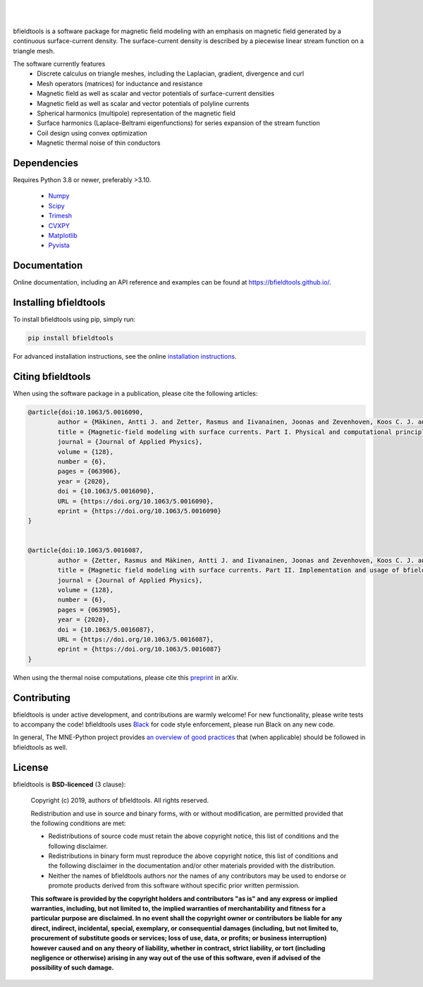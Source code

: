 .. -*- mode: rst -*-

| 

|bfieldtools|_

|

|GH-Actions|_ |Codecov|_ |Zenodo|_ |pypi|_ 

.. |bfieldtools| image:: https://bfieldtools.github.io/_static/logo_simple_w_name.svg
.. _bfieldtools: https://bfieldtools.github.io

.. |GH-Actions| image:: https://github.com/bfieldtools/bfieldtools/workflows/Run%20tests/badge.svg
.. _GH-Actions: https://github.com/bfieldtools/bfieldtools/actions

.. |Codecov| image:: https://codecov.io/gh/bfieldtools/bfieldtools/branch/master/graph/badge.svg?token=R6WGNQ4QBV
.. _Codecov: https://codecov.io/gh/bfieldtools/bfieldtools

.. |pypi| image:: https://badge.fury.io/py/bfieldtools.svg
.. _pypi: https://pypi.org/project/bfieldtools/

.. |Zenodo| image:: https://zenodo.org/badge/255892837.svg
.. _Zenodo: https://zenodo.org/badge/latestdoi/255892837


bfieldtools is a software package for magnetic field modeling with an emphasis on magnetic field generated by a continuous surface-current density. The surface-current density is described by a piecewise linear stream function on a triangle mesh.

The software currently features
 - Discrete calculus on triangle meshes, including the Laplacian, gradient, divergence and curl
 - Mesh operators (matrices) for inductance and resistance
 - Magnetic field as well as scalar and vector potentials of surface-current densities
 - Magnetic field as well as scalar and vector potentials of polyline currents
 - Spherical harmonics (multipole) representation of the magnetic field
 - Surface harmonics (Laplace-Beltrami eigenfunctions) for series expansion of the stream function
 - Coil design using convex optimization
 - Magnetic thermal noise of thin conductors

Dependencies
^^^^^^^^^^^^

Requires Python 3.8 or newer, preferably >3.10.

 - `Numpy <https://www.numpy.org/>`_
 - `Scipy <https://www.scipy.org/>`_
 - `Trimesh <https://github.com/mikedh/trimesh>`_
 - `CVXPY <https://cvxpy.org/>`_
 - `Matplotlib <https://matplotlib.org/>`_
 - `Pyvista <https://docs.pyvista.org/>`_

Documentation
^^^^^^^^^^^^^

Online documentation, including an API reference and examples can be found at https://bfieldtools.github.io/.


Installing bfieldtools
^^^^^^^^^^^^^^^^^^^^^^

To install bfieldtools using pip, simply run:
    
.. code-block:: bash

    pip install bfieldtools
    
    
For advanced installation instructions, see the online `installation instructions`_.

.. _installation instructions: https://bfieldtools.github.io/installation.html


Citing bfieldtools
^^^^^^^^^^^^^^^^^^

When using the software package in a publication, please cite the following articles:

.. code-block:: BiBTeX


	@article{doi:10.1063/5.0016090,
		author = {Mäkinen, Antti J. and Zetter, Rasmus and Iivanainen, Joonas and Zevenhoven, Koos C. J. and Parkkonen, Lauri and Ilmoniemi, Risto J.},
		title = {Magnetic-field modeling with surface currents. Part I. Physical and computational principles of bfieldtools},
		journal = {Journal of Applied Physics},
		volume = {128},
		number = {6},
		pages = {063906},
		year = {2020},
		doi = {10.1063/5.0016090},
		URL = {https://doi.org/10.1063/5.0016090},
		eprint = {https://doi.org/10.1063/5.0016090}
	}	


	@article{doi:10.1063/5.0016087,
		author = {Zetter, Rasmus and Mäkinen, Antti J. and Iivanainen, Joonas and Zevenhoven, Koos C. J. and Ilmoniemi, Risto J. and Parkkonen, Lauri},
		title = {Magnetic field modeling with surface currents. Part II. Implementation and usage of bfieldtools},
		journal = {Journal of Applied Physics},
		volume = {128},
		number = {6},
		pages = {063905},
		year = {2020},
		doi = {10.1063/5.0016087},
		URL = {https://doi.org/10.1063/5.0016087},
		eprint = {https://doi.org/10.1063/5.0016087}
	}    
    
When using the thermal noise computations, please cite this `preprint <https://arxiv.org/abs/2007.08963>`__ in arXiv.

Contributing
^^^^^^^^^^^^

bfieldtools is under active development, and contributions are warmly welcome! For new functionality, please write tests to accompany the code! bfieldtools uses Black_ for code style enforcement, please run Black on any new code.

In general, The MNE-Python project provides `an overview of good practices`_ that (when applicable) should be followed in bfieldtools as well.

.. _Black: https://github.com/psf/black
.. _an overview of good practices: https://mne.tools/dev/install/contributing.html

License
^^^^^^^

bfieldtools is **BSD-licenced** (3 clause):

    Copyright (c) 2019, authors of bfieldtools.
    All rights reserved.

    Redistribution and use in source and binary forms, with or without
    modification, are permitted provided that the following conditions are met:

    * Redistributions of source code must retain the above copyright notice,
      this list of conditions and the following disclaimer.

    * Redistributions in binary form must reproduce the above copyright notice,
      this list of conditions and the following disclaimer in the documentation
      and/or other materials provided with the distribution.

    * Neither the names of bfieldtools authors nor the names of any
      contributors may be used to endorse or promote products derived from
      this software without specific prior written permission.

    **This software is provided by the copyright holders and contributors
    "as is" and any express or implied warranties, including, but not
    limited to, the implied warranties of merchantability and fitness for
    a particular purpose are disclaimed. In no event shall the copyright
    owner or contributors be liable for any direct, indirect, incidental,
    special, exemplary, or consequential damages (including, but not
    limited to, procurement of substitute goods or services; loss of use,
    data, or profits; or business interruption) however caused and on any
    theory of liability, whether in contract, strict liability, or tort
    (including negligence or otherwise) arising in any way out of the use
    of this software, even if advised of the possibility of such
    damage.**



